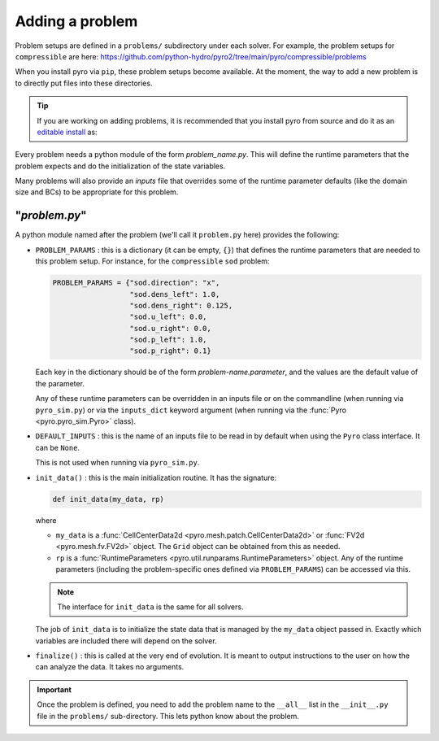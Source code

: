 Adding a problem
================

Problem setups are defined in a ``problems/`` subdirectory under each
solver.  For example, the problem setups for ``compressible`` are here:
https://github.com/python-hydro/pyro2/tree/main/pyro/compressible/problems

When you install pyro via ``pip``, these problem setups become available.
At the moment, the way to add a new problem is to directly put files
into these directories.

.. tip::

   If you are working on adding problems, it is
   recommended that you install pyro from source and do it as an
   `editable install
   <https://setuptools.pypa.io/en/latest/userguide/development_mode.html>`_
   as:

   .. prompt:: bash

      pip install -e .

Every problem needs a python module of the form *problem_name.py*.
This will define the runtime parameters that the problem expects
and do the initialization of the state variables.

Many problems will also provide an *inputs* file that overrides
some of the runtime parameter defaults (like the domain size and BCs)
to be appropriate for this problem.

"`problem.py`"
--------------

A python module named after the problem (we'll call it ``problem.py`` here)
provides the following:

* ``PROBLEM_PARAMS`` : this is a dictionary (it can be empty, ``{}``)
  that defines the runtime parameters that are needed to this problem
  setup.  For instance, for the ``compressible`` ``sod`` problem:

  .. code:: python

     PROBLEM_PARAMS = {"sod.direction": "x",
                       "sod.dens_left": 1.0,
                       "sod.dens_right": 0.125,
                       "sod.u_left": 0.0,
                       "sod.u_right": 0.0,
                       "sod.p_left": 1.0,
                       "sod.p_right": 0.1}

  Each key in the dictionary should be of the form
  *problem-name.parameter*, and the values are the default value of
  the parameter.

  Any of these runtime parameters can be overridden in an inputs file
  or on the commandline (when running via ``pyro_sim.py``) or via the
  ``inputs_dict`` keyword argument (when running via the
  :func:`Pyro <pyro.pyro_sim.Pyro>` class).

* ``DEFAULT_INPUTS`` : this is the name of an inputs file to be
  read in by default when using the ``Pyro`` class interface.  It
  can be ``None``.

  This is not used when running via ``pyro_sim.py``.

* ``init_data()`` : this is the main initialization routine.  It has
  the signature:

  .. code:: python

     def init_data(my_data, rp)

  where

  * ``my_data`` is a :func:`CellCenterData2d <pyro.mesh.patch.CellCenterData2d>` or :func:`FV2d <pyro.mesh.fv.FV2d>` object.  The ``Grid`` object can be obtained from this
    as needed.

  * ``rp`` is a :func:`RuntimeParameters <pyro.util.runparams.RuntimeParameters>` object.
    Any of the runtime parameters (including the problem-specific ones
    defined via ``PROBLEM_PARAMS``) can be accessed via this.

  .. note::

     The interface for ``init_data`` is the same for all solvers.

  The job of ``init_data`` is to initialize the state data that is
  managed by the ``my_data`` object passed in.  Exactly which variables
  are included there will depend on the solver.

* ``finalize()`` : this is called at the very end of evolution.  It
  is meant to output instructions to the user on how the can analyze the
  data.  It takes no arguments.

.. important::

   Once the problem is defined, you need to add the problem name to
   the ``__all__`` list in the ``__init__.py`` file in the
   ``problems/`` sub-directory. This lets python know about the
   problem.
